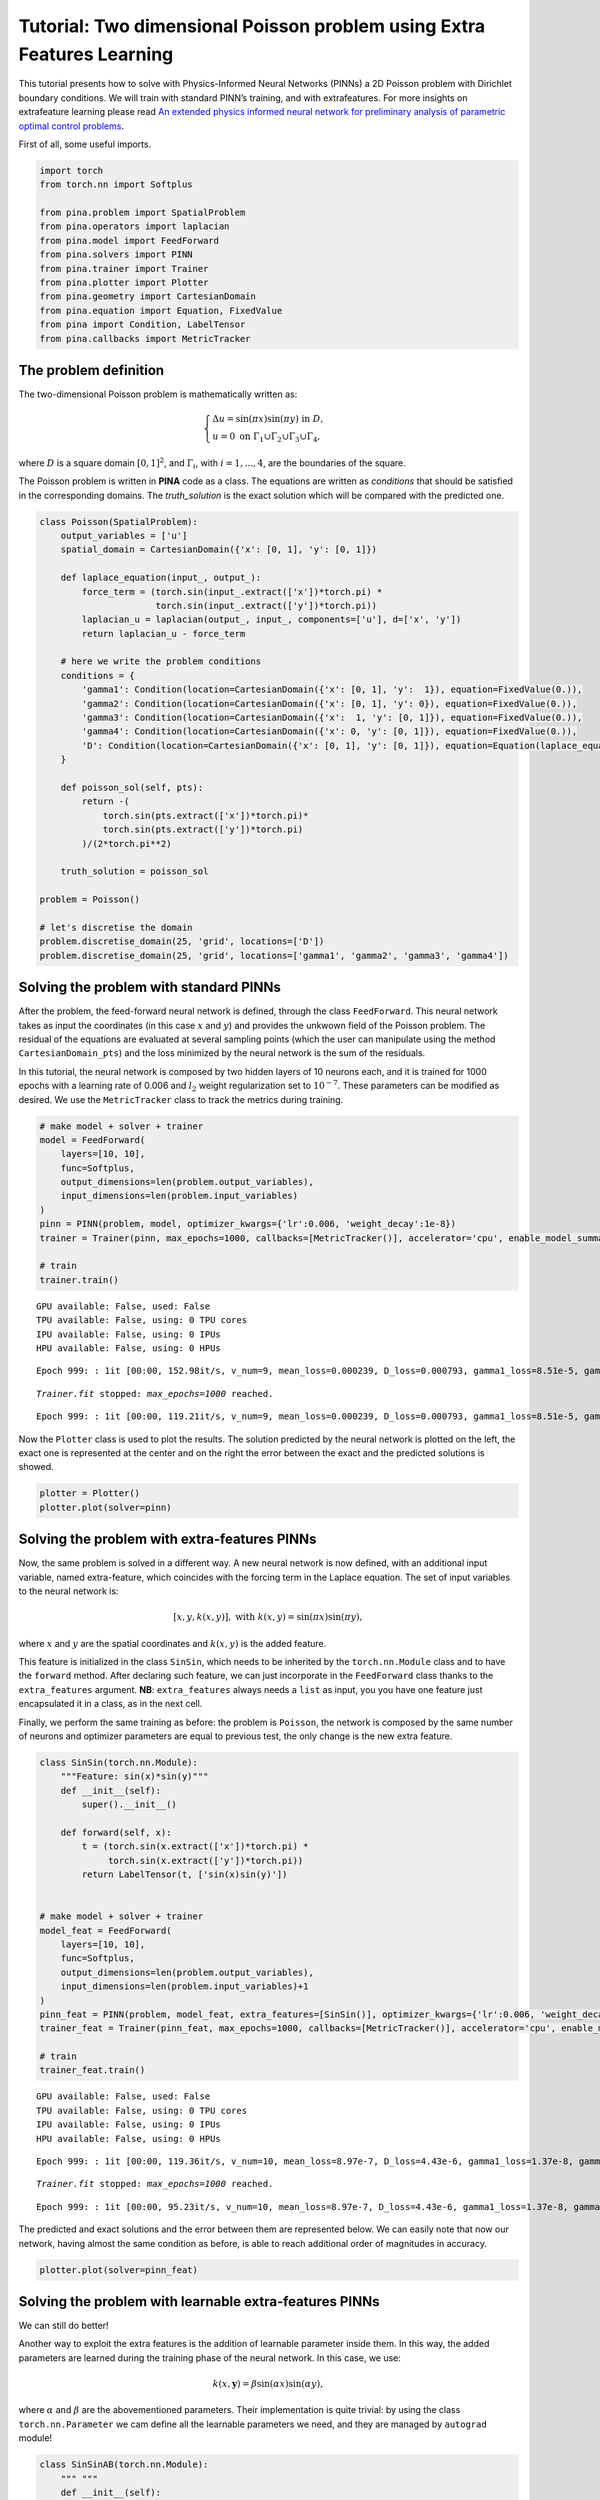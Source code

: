 Tutorial: Two dimensional Poisson problem using Extra Features Learning
=======================================================================

This tutorial presents how to solve with Physics-Informed Neural
Networks (PINNs) a 2D Poisson problem with Dirichlet boundary
conditions. We will train with standard PINN’s training, and with
extrafeatures. For more insights on extrafeature learning please read
`An extended physics informed neural network for preliminary analysis of
parametric optimal control
problems <https://www.sciencedirect.com/science/article/abs/pii/S0898122123002018>`__.

First of all, some useful imports.

.. code:: ipython3

    import torch
    from torch.nn import Softplus
    
    from pina.problem import SpatialProblem
    from pina.operators import laplacian
    from pina.model import FeedForward
    from pina.solvers import PINN
    from pina.trainer import Trainer
    from pina.plotter import Plotter
    from pina.geometry import CartesianDomain
    from pina.equation import Equation, FixedValue
    from pina import Condition, LabelTensor
    from pina.callbacks import MetricTracker

The problem definition
----------------------

The two-dimensional Poisson problem is mathematically written as:

.. math::
    \begin{equation}
    \begin{cases}
    \Delta u = \sin{(\pi x)} \sin{(\pi y)} \text{ in } D, \\
    u = 0 \text{ on } \Gamma_1 \cup \Gamma_2 \cup \Gamma_3 \cup \Gamma_4,
    \end{cases}
    \end{equation}

where :math:`D` is a square domain :math:`[0,1]^2`, and
:math:`\Gamma_i`, with :math:`i=1,...,4`, are the boundaries of the
square.

The Poisson problem is written in **PINA** code as a class. The
equations are written as *conditions* that should be satisfied in the
corresponding domains. The *truth_solution* is the exact solution which
will be compared with the predicted one.

.. code:: ipython3

    class Poisson(SpatialProblem):
        output_variables = ['u']
        spatial_domain = CartesianDomain({'x': [0, 1], 'y': [0, 1]})
    
        def laplace_equation(input_, output_):
            force_term = (torch.sin(input_.extract(['x'])*torch.pi) *
                          torch.sin(input_.extract(['y'])*torch.pi))
            laplacian_u = laplacian(output_, input_, components=['u'], d=['x', 'y'])
            return laplacian_u - force_term
    
        # here we write the problem conditions
        conditions = {
            'gamma1': Condition(location=CartesianDomain({'x': [0, 1], 'y':  1}), equation=FixedValue(0.)),
            'gamma2': Condition(location=CartesianDomain({'x': [0, 1], 'y': 0}), equation=FixedValue(0.)),
            'gamma3': Condition(location=CartesianDomain({'x':  1, 'y': [0, 1]}), equation=FixedValue(0.)),
            'gamma4': Condition(location=CartesianDomain({'x': 0, 'y': [0, 1]}), equation=FixedValue(0.)),
            'D': Condition(location=CartesianDomain({'x': [0, 1], 'y': [0, 1]}), equation=Equation(laplace_equation)),
        }
    
        def poisson_sol(self, pts):
            return -(
                torch.sin(pts.extract(['x'])*torch.pi)*
                torch.sin(pts.extract(['y'])*torch.pi)
            )/(2*torch.pi**2)
        
        truth_solution = poisson_sol
    
    problem = Poisson()
    
    # let's discretise the domain
    problem.discretise_domain(25, 'grid', locations=['D'])
    problem.discretise_domain(25, 'grid', locations=['gamma1', 'gamma2', 'gamma3', 'gamma4'])

Solving the problem with standard PINNs
---------------------------------------

After the problem, the feed-forward neural network is defined, through
the class ``FeedForward``. This neural network takes as input the
coordinates (in this case :math:`x` and :math:`y`) and provides the
unkwown field of the Poisson problem. The residual of the equations are
evaluated at several sampling points (which the user can manipulate
using the method ``CartesianDomain_pts``) and the loss minimized by the
neural network is the sum of the residuals.

In this tutorial, the neural network is composed by two hidden layers of
10 neurons each, and it is trained for 1000 epochs with a learning rate
of 0.006 and :math:`l_2` weight regularization set to :math:`10^{-7}`.
These parameters can be modified as desired. We use the
``MetricTracker`` class to track the metrics during training.

.. code:: ipython3

    # make model + solver + trainer
    model = FeedForward(
        layers=[10, 10],
        func=Softplus,
        output_dimensions=len(problem.output_variables),
        input_dimensions=len(problem.input_variables)
    )
    pinn = PINN(problem, model, optimizer_kwargs={'lr':0.006, 'weight_decay':1e-8})
    trainer = Trainer(pinn, max_epochs=1000, callbacks=[MetricTracker()], accelerator='cpu', enable_model_summary=False) # we train on CPU and avoid model summary at beginning of training (optional)
    
    # train
    trainer.train()


.. parsed-literal::

    GPU available: False, used: False
    TPU available: False, using: 0 TPU cores
    IPU available: False, using: 0 IPUs
    HPU available: False, using: 0 HPUs


.. parsed-literal::

    Epoch 999: : 1it [00:00, 152.98it/s, v_num=9, mean_loss=0.000239, D_loss=0.000793, gamma1_loss=8.51e-5, gamma2_loss=0.000103, gamma3_loss=0.000122, gamma4_loss=9.14e-5]  

.. parsed-literal::

    `Trainer.fit` stopped: `max_epochs=1000` reached.


.. parsed-literal::

    Epoch 999: : 1it [00:00, 119.21it/s, v_num=9, mean_loss=0.000239, D_loss=0.000793, gamma1_loss=8.51e-5, gamma2_loss=0.000103, gamma3_loss=0.000122, gamma4_loss=9.14e-5]


Now the ``Plotter`` class is used to plot the results. The solution
predicted by the neural network is plotted on the left, the exact one is
represented at the center and on the right the error between the exact
and the predicted solutions is showed.

.. code:: ipython3

    plotter = Plotter()
    plotter.plot(solver=pinn)



.. image:: tutorial_files/tutorial_9_0.png


Solving the problem with extra-features PINNs
---------------------------------------------

Now, the same problem is solved in a different way. A new neural network
is now defined, with an additional input variable, named extra-feature,
which coincides with the forcing term in the Laplace equation. The set
of input variables to the neural network is:

.. math::
    \begin{equation}
    [x, y, k(x, y)], \text{ with } k(x, y)=\sin{(\pi x)}\sin{(\pi y)},
    \end{equation}

where :math:`x` and :math:`y` are the spatial coordinates and
:math:`k(x, y)` is the added feature.

This feature is initialized in the class ``SinSin``, which needs to be
inherited by the ``torch.nn.Module`` class and to have the ``forward``
method. After declaring such feature, we can just incorporate in the
``FeedForward`` class thanks to the ``extra_features`` argument. **NB**:
``extra_features`` always needs a ``list`` as input, you you have one
feature just encapsulated it in a class, as in the next cell.

Finally, we perform the same training as before: the problem is
``Poisson``, the network is composed by the same number of neurons and
optimizer parameters are equal to previous test, the only change is the
new extra feature.

.. code:: ipython3

    class SinSin(torch.nn.Module):
        """Feature: sin(x)*sin(y)"""
        def __init__(self):
            super().__init__()
    
        def forward(self, x):
            t = (torch.sin(x.extract(['x'])*torch.pi) *
                 torch.sin(x.extract(['y'])*torch.pi))
            return LabelTensor(t, ['sin(x)sin(y)'])
    
    
    # make model + solver + trainer
    model_feat = FeedForward(
        layers=[10, 10],
        func=Softplus,
        output_dimensions=len(problem.output_variables),
        input_dimensions=len(problem.input_variables)+1
    )
    pinn_feat = PINN(problem, model_feat, extra_features=[SinSin()], optimizer_kwargs={'lr':0.006, 'weight_decay':1e-8})
    trainer_feat = Trainer(pinn_feat, max_epochs=1000, callbacks=[MetricTracker()], accelerator='cpu', enable_model_summary=False) # we train on CPU and avoid model summary at beginning of training (optional)
    
    # train
    trainer_feat.train()


.. parsed-literal::

    GPU available: False, used: False
    TPU available: False, using: 0 TPU cores
    IPU available: False, using: 0 IPUs
    HPU available: False, using: 0 HPUs


.. parsed-literal::

    Epoch 999: : 1it [00:00, 119.36it/s, v_num=10, mean_loss=8.97e-7, D_loss=4.43e-6, gamma1_loss=1.37e-8, gamma2_loss=1.68e-8, gamma3_loss=1.22e-8, gamma4_loss=1.77e-8]     

.. parsed-literal::

    `Trainer.fit` stopped: `max_epochs=1000` reached.


.. parsed-literal::

    Epoch 999: : 1it [00:00, 95.23it/s, v_num=10, mean_loss=8.97e-7, D_loss=4.43e-6, gamma1_loss=1.37e-8, gamma2_loss=1.68e-8, gamma3_loss=1.22e-8, gamma4_loss=1.77e-8] 


The predicted and exact solutions and the error between them are
represented below. We can easily note that now our network, having
almost the same condition as before, is able to reach additional order
of magnitudes in accuracy.

.. code:: ipython3

    plotter.plot(solver=pinn_feat)



.. image:: tutorial_files/tutorial_14_0.png


Solving the problem with learnable extra-features PINNs
-------------------------------------------------------

We can still do better!

Another way to exploit the extra features is the addition of learnable
parameter inside them. In this way, the added parameters are learned
during the training phase of the neural network. In this case, we use:

.. math::
    \begin{equation}
    k(x, \mathbf{y}) = \beta \sin{(\alpha x)} \sin{(\alpha y)},
    \end{equation}

where :math:`\alpha` and :math:`\beta` are the abovementioned
parameters. Their implementation is quite trivial: by using the class
``torch.nn.Parameter`` we cam define all the learnable parameters we
need, and they are managed by ``autograd`` module!

.. code:: ipython3

    class SinSinAB(torch.nn.Module):
        """ """
        def __init__(self):
            super().__init__()
            self.alpha = torch.nn.Parameter(torch.tensor([1.0]))
            self.beta = torch.nn.Parameter(torch.tensor([1.0]))
    
    
        def forward(self, x):
            t =  (
                self.beta*torch.sin(self.alpha*x.extract(['x'])*torch.pi)*
                          torch.sin(self.alpha*x.extract(['y'])*torch.pi)
            )
            return LabelTensor(t, ['b*sin(a*x)sin(a*y)'])
    
    
    # make model + solver + trainer
    model_lean= FeedForward(
        layers=[10, 10],
        func=Softplus,
        output_dimensions=len(problem.output_variables),
        input_dimensions=len(problem.input_variables)+1
    )
    pinn_lean = PINN(problem, model_lean, extra_features=[SinSinAB()], optimizer_kwargs={'lr':0.006, 'weight_decay':1e-8})
    trainer_learn = Trainer(pinn_lean, max_epochs=1000, accelerator='cpu', enable_model_summary=False) # we train on CPU and avoid model summary at beginning of training (optional)
    
    # train
    trainer_learn.train()


.. parsed-literal::

    GPU available: False, used: False
    TPU available: False, using: 0 TPU cores
    IPU available: False, using: 0 IPUs
    HPU available: False, using: 0 HPUs


.. parsed-literal::

    Epoch 999: : 1it [00:00, 103.14it/s, v_num=14, mean_loss=1.39e-6, D_loss=6.04e-6, gamma1_loss=4.19e-7, gamma2_loss=2.8e-8, gamma3_loss=4.05e-7, gamma4_loss=3.49e-8]    

.. parsed-literal::

    `Trainer.fit` stopped: `max_epochs=1000` reached.


.. parsed-literal::

    Epoch 999: : 1it [00:00, 84.50it/s, v_num=14, mean_loss=1.39e-6, D_loss=6.04e-6, gamma1_loss=4.19e-7, gamma2_loss=2.8e-8, gamma3_loss=4.05e-7, gamma4_loss=3.49e-8] 


Umh, the final loss is not appreciabily better than previous model (with
static extra features), despite the usage of learnable parameters. This
is mainly due to the over-parametrization of the network: there are many
parameter to optimize during the training, and the model in unable to
understand automatically that only the parameters of the extra feature
(and not the weights/bias of the FFN) should be tuned in order to fit
our problem. A longer training can be helpful, but in this case the
faster way to reach machine precision for solving the Poisson problem is
removing all the hidden layers in the ``FeedForward``, keeping only the
:math:`\alpha` and :math:`\beta` parameters of the extra feature.

.. code:: ipython3

    # make model + solver + trainer
    model_lean= FeedForward(
        layers=[],
        func=Softplus,
        output_dimensions=len(problem.output_variables),
        input_dimensions=len(problem.input_variables)+1
    )
    pinn_learn = PINN(problem, model_lean, extra_features=[SinSinAB()], optimizer_kwargs={'lr':0.01, 'weight_decay':1e-8})
    trainer_learn = Trainer(pinn_learn, max_epochs=1000, callbacks=[MetricTracker()], accelerator='cpu', enable_model_summary=False) # we train on CPU and avoid model summary at beginning of training (optional)
    
    # train
    trainer_learn.train()


.. parsed-literal::

    GPU available: False, used: False
    TPU available: False, using: 0 TPU cores
    IPU available: False, using: 0 IPUs
    HPU available: False, using: 0 HPUs


.. parsed-literal::

    Epoch 999: : 1it [00:00, 130.55it/s, v_num=17, mean_loss=1.34e-14, D_loss=6.7e-14, gamma1_loss=5.13e-17, gamma2_loss=9.68e-18, gamma3_loss=5.14e-17, gamma4_loss=9.75e-18] 

.. parsed-literal::

    `Trainer.fit` stopped: `max_epochs=1000` reached.


.. parsed-literal::

    Epoch 999: : 1it [00:00, 104.91it/s, v_num=17, mean_loss=1.34e-14, D_loss=6.7e-14, gamma1_loss=5.13e-17, gamma2_loss=9.68e-18, gamma3_loss=5.14e-17, gamma4_loss=9.75e-18]


In such a way, the model is able to reach a very high accuracy! Of
course, this is a toy problem for understanding the usage of extra
features: similar precision could be obtained if the extra features are
very similar to the true solution. The analyzed Poisson problem shows a
forcing term very close to the solution, resulting in a perfect problem
to address with such an approach.

We conclude here by showing the graphical comparison of the unknown
field and the loss trend for all the test cases presented here: the
standard PINN, PINN with extra features, and PINN with learnable extra
features.

.. code:: ipython3

    plotter.plot(solver=pinn_learn)



.. image:: tutorial_files/tutorial_21_0.png


Let us compare the training losses for the various types of training

.. code:: ipython3

    plotter.plot_loss(trainer, logy=True, label='Standard')
    plotter.plot_loss(trainer_feat, logy=True,label='Static Features')
    plotter.plot_loss(trainer_learn, logy=True, label='Learnable Features')




.. image:: tutorial_files/tutorial_23_0.png


What’s next?
------------

Nice you have completed the two dimensional Poisson tutorial of
**PINA**! There are multiple directions you can go now:

1. Train the network for longer or with different layer sizes and assert
   the finaly accuracy

2. Propose new types of extrafeatures and see how they affect the
   learning

3. Exploit extrafeature training in more complex problems

4. Many more…
